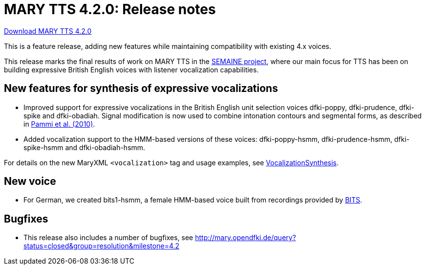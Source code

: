 = MARY TTS 4.2.0: Release notes

link:${project.url}/download/4.2.0/openmary-standalone-install-4.2.0.jar[Download MARY TTS 4.2.0]

This is a feature release, adding new features while maintaining compatibility with existing 4.x voices.

This release marks the final results of work on MARY TTS in the http://www.semaine-project.eu/[SEMAINE project], where our main focus for TTS has been on building expressive British English voices with listener vocalization capabilities.

== New features for synthesis of expressive vocalizations

* Improved support for expressive vocalizations in the British English unit selection voices dfki-poppy, dfki-prudence, dfki-spike and dfki-obadiah.
 Signal modification is now used to combine intonation contours and segmental forms, as described in http://www.dfki.de/lt/publication_show.php?id=4886[Pammi et al. (2010)].
* Added vocalization support to the HMM-based versions of these voices:
 dfki-poppy-hsmm, dfki-prudence-hsmm, dfki-spike-hsmm and dfki-obadiah-hsmm.

For details on the new MaryXML `&lt;vocalization&gt;` tag and usage examples, see http://mary.opendfki.de/wiki/VocalizationSynthesis[VocalizationSynthesis].

== New voice

* For German, we created bits1-hsmm, a female HMM-based voice built from recordings provided by http://www.phonetik.uni-muenchen.de/Forschung/BITS/index.html[BITS].

== Bugfixes

* This release also includes a number of bugfixes, see http://mary.opendfki.de/query?status=closed&amp;group=resolution&amp;milestone=4.2[http://mary.opendfki.de/query?status=closed&amp;group=resolution&amp;milestone=4.2]
